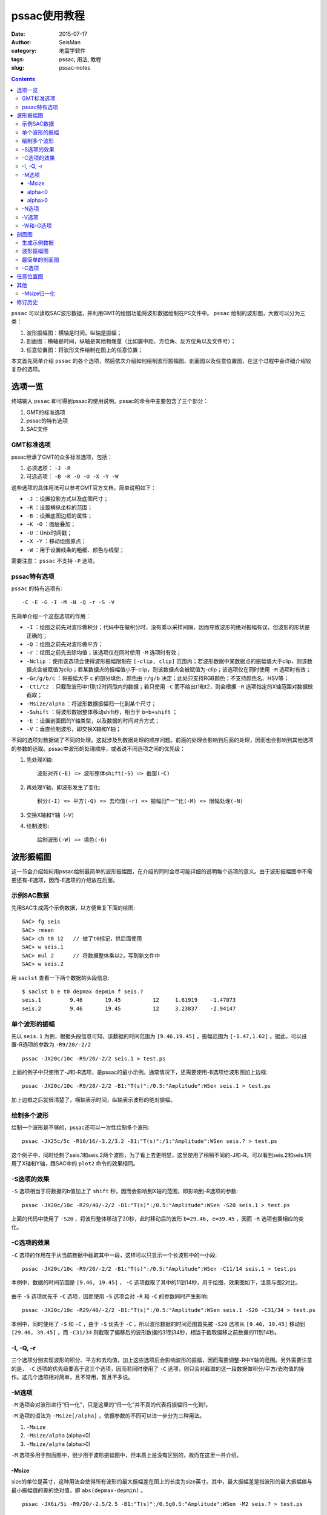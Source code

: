 pssac使用教程
#############

:date: 2015-07-17
:author: SeisMan
:category: 地震学软件
:tags: pssac, 用法, 教程
:slug: pssac-notes

.. contents::

``pssac`` 可以读取SAC波形数据，并利用GMT的绘图功能将波形数据绘制在PS文件中。 ``pssac`` 绘制的波形图，大致可以分为三类：

#. 波形振幅图：横轴是时间，纵轴是振幅；
#. 剖面图：横轴是时间，纵轴是其他物理量（比如震中距、方位角、反方位角以及文件号）；
#. 任意位置图：将波形文件绘制在图上的任意位置；

本文首先简单介绍 ``pssac`` 的各个选项，然后依次介绍如何绘制波形振幅图、剖面图以及任意位置图，在这个过程中会详细介绍较复杂的选项。

选项一览
========

终端输入 ``pssac`` 即可得到pssac的使用说明。pssac的命令中主要包含了三个部分：

#. GMT的标准选项
#. pssac的特有选项
#. SAC文件

GMT标准选项
-----------

pssac继承了GMT的众多标准选项，包括：

#. 必须选项： ``-J -R``
#. 可选选项： ``-B -K -O -U -X -Y -W``

这些选项的具体用法可以参考GMT官方文档，简单说明如下：

- ``-J`` ：设置投影方式以及底图尺寸；
- ``-R`` ：设置横纵坐标的范围；
- ``-B`` ：设置底图边框的属性；
- ``-K -O`` ：图层叠加；
- ``-U`` ：Unix时间戳；
- ``-X -Y`` ：移动绘图原点；
- ``-W`` ：用于设置线条的粗细、颜色与线型；

需要注意： ``pssac`` 不支持 ``-P`` 选项。

pssac特有选项
-------------

``pssac`` 的特有选项有::

    -C -E -G -I -M -N -Q -r -S -V

先简单介绍一个这些选项的作用：

- ``-I`` ：绘图之前先对波形做积分；代码中在做积分时，没有乘以采样间隔，因而导致波形的绝对振幅有误，但波形的形状是正确的；
- ``-Q`` ：绘图之前先对波形做平方；
- ``-r`` ：绘图之前先去除均值；该选项仅在同时使用 ``-M`` 选项时有效；
- ``-Nclip`` ：使用该选项会使得波形振幅限制在 ``[-clip, clip]`` 范围内；若波形数据中某数据点的振幅值大于clip，则该数据点会被赋值为clip；若某数据点的振幅值小于-clip，则该数据点会被赋值为-clip；该选项仅在同时使用 ``-M`` 选项时有效；
- ``-Gr/g/b/c`` ：将振幅大于 ``c`` 的部分填色，颜色由 ``r/g/b`` 决定；此处只支持RGB颜色；不支持颜色名、HSV等；
- ``-Ct1/t2`` ：只截取波形中t1到t2时间段内的数据；若只使用 ``-C`` 而不给出t1和t2，则会根据 ``-R`` 选项指定的X轴范围对数据做截取；
- ``-Msize/alpha`` ：将波形数据振幅归一化到某个尺寸；
- ``-Sshift`` ：将波形数据整体移动shift秒，相当于 ``b=b+shift`` ；
- ``-E`` ：设置剖面图的Y轴类型，以及数据的时间对齐方式；
- ``-V`` ：垂直绘制波形，即交换X轴和Y轴；

不同的选项对数据做了不同的处理，这就涉及到数据处理的顺序问题。前面的处理会影响到后面的处理，因而也会影响到其他选项的参数的选取。pssac中波形的处理顺序，或者说不同选项之间的优先级：

#. 先处理X轴::

       波形对齐(-E) => 波形整体shift(-S) => 截窗(-C)

#. 再处理Y轴，即波形发生了变化::

       积分(-I) => 平方(-Q) => 去均值(-r) => 振幅归“一”化(-M) => 限幅处理(-N)

#. 交换X轴和Y轴（-V）
#. 绘制波形::

       绘制波形(-W) => 填色(-G)

波形振幅图
==========

这一节会介绍如何用pssac绘制最简单的波形振幅图，在介绍的同时会尽可能详细的说明每个选项的意义。由于波形振幅图中不需要还有-E选项，因而-E选项的介绍放在后面。

示例SAC数据
-----------

先用SAC生成两个示例数据，以方便重复下面的绘图::

    SAC> fg seis
    SAC> rmean
    SAC> ch t0 12   // 做了t0标记，供后面使用
    SAC> w seis.1
    SAC> mul 2      // 将数据整体乘以2，写到新文件中
    SAC> w seis.2

用 ``saclst`` 查看一下两个数据的头段信息::

    $ saclst b e t0 depmax depmin f seis.?
    seis.1         9.46       19.45          12     1.61919    -1.47073
    seis.2         9.46       19.45          12     3.23837    -2.94147

单个波形的振幅
--------------

先以 ``seis.1`` 为例，根据头段信息可知，该数据的时间范围为 ``[9.46,19.45]`` ，振幅范围为 ``[-1.47,1.62]`` 。据此，可以设置-R选项的参数为 ``-R9/20/-2/2`` ::

    pssac -JX20c/10c -R9/20/-2/2 seis.1 > test.ps

.. figure:: /images/2015071701.png
   :width: 600 px
   :align: center
   :alt: Figure1

上面的例子中只使用了-J和-R选项，是pssac的最小示例。通常情况下，还需要使用-B选项给波形图加上边框::

    pssac -JX20c/10c -R9/20/-2/2 -B1:"T(s)":/0.5:"Amplitude":WSen seis.1 > test.ps

.. figure:: /images/2015071702.png
   :width: 600 px
   :align: center
   :alt: Figure2

加上边框之后就很清楚了，横轴表示时间，纵轴表示波形的绝对振幅。

绘制多个波形
------------

绘制一个波形是不够的，pssac还可以一次性绘制多个波形::

    pssac -JX25c/5c -R10/16/-3.2/3.2 -B1:"T(s)":/1:"Amplitude":WSen seis.? > test.ps

这个例子中，同时绘制了seis.1和seis.2两个波形，为了看上去更明显，这里使用了稍稍不同的-J和-R。可以看到seis.2和seis.1共用了X轴和Y轴，跟SAC中的 ``plot2`` 命令的效果相同。

.. figure:: /images/2015071703.png
   :width: 600 px
   :align: center
   :alt: Figure3

-S选项的效果
------------

``-S`` 选项相当于将数据的b值加上了 ``shift`` 秒，因而会影响到X轴的范围，即影响到-R选项的参数::

    pssac -JX20c/10c -R29/40/-2/2 -B1:"T(s)":/0.5:"Amplitude":WSen -S20 seis.1 > test.ps

上面的代码中使用了 ``-S20`` ，将波形整体移动了20秒，此时移动后的波形 ``b=29.46, e=39.45`` ，因而 ``-R`` 选项也要相应的变化。

.. figure:: /images/2015071704.png
   :width: 600 px
   :align: center
   :alt: Figure4

-C选项的效果
------------

``-C`` 选项的作用在于从当前数据中截取其中一段，这样可以只显示一个长波形中的一小段::

    pssac -JX20c/10c -R9/20/-2/2 -B1:"T(s)":/0.5:"Amplitude":WSen -C11/14 seis.1 > test.ps

本例中，数据的时间范围是 ``[9.46, 19.45]`` ， ``-C`` 选项截取了其中的11到14秒，用于绘图，效果图如下，注意与图2对比。

.. figure:: /images/2015071705.png
   :width: 600 px
   :align: center
   :alt: Figure5

由于 ``-S`` 选项优先于 ``-C`` 选项，因而使用 ``-S`` 选项会对 ``-R`` 和 ``-C`` 的参数同时产生影响::

    pssac -JX20c/10c -R29/40/-2/2 -B1:"T(s)":/0.5:"Amplitude":WSen seis.1 -S20 -C31/34 > test.ps

.. figure:: /images/2015071706.png
   :width: 600 px
   :align: center
   :alt: Figure6

本例中，同时使用了 ``-S`` 和 ``-C`` ，由于 ``-S`` 优先于 ``-C`` ，所以波形数据的时间范围首先被 ``-S20`` 选项从 ``[9.46, 19.45]`` 移动到 ``[29.46, 39.45]`` ，而 ``-C31/34`` 则截取了偏移后的波形数据的31到34秒，相当于截取偏移之前数据的11到14秒。

-I, -Q, -r
----------

三个选项分别实现波形的积分、平方和去均值，加上这些选项后会影响波形的振幅，因而需要调整-R中Y轴的范围。另外需要注意的是， ``-C`` 选项的优先级要高于这三个选项，因而若同时使用了 ``-C`` 选项，则只会对截取的这一段数据做积分/平方/去均值的操作。这几个选项相对简单，且不常用，暂且不多说。

-M选项
------

``-M`` 选项会对波形进行“归一化”，只是这里的“归一化”并不真的代表将振幅归一化到1。

``-M`` 选项的语法为 ``-Msize[/alpha]`` ，依据参数的不同可以进一步分为三种用法。

#. ``-Msize``
#. ``-Msize/alpha`` (alpha<0)
#. ``-Msize/alpha`` (alpha>0)

``-M`` 选项多用于剖面图中，很少用于波形振幅图中，但本质上是没有区别的，故而在这里一并介绍。

-Msize
~~~~~~

size的单位是英寸，这种用法会使得所有波形的最大振幅差在图上的长度为size英寸。其中，最大振幅差是指波形的最大振幅值与最小振幅值的差的绝对值，即 ``abs(depmax-depmin)`` 。

::

    pssac -JX6i/5i -R9/20/-2.5/2.5 -B1:"T(s)":/0.5g0.5:"Amplitude":WSen -M2 seis.? > test.ps

这个例子中， ``-M2`` 将所有波形做归一化使得最大振幅差对应的高度为2英寸。由于Y轴的范围是 ``[-2.5, 2.5]`` ，Y轴的高度为5英寸，即图上1个Y单位所对应的长度为1英寸，因而归一化之后最大振幅差对应2英寸，即2个Y单位，从图中也可以很明显的看出来。

.. figure:: /images/2015071707.png
   :width: 600 px
   :align: center
   :alt: Figure7

这种做法使得所有波形在图上看上去最大振幅差都是size英寸，因而所有波形都失去了绝对振幅和相对振幅信息。以这个例子为例，图中读出的振幅值已经不再是波形真实的振幅值，即丢失了绝对振幅；另一方面，本例中绘制了seis.1和seis.2两个SAC文件，尽管两个SAC文件的振幅有两倍的差距，归一化之后相对振幅信息丢失，所以看上去两个波形完全重合了。

alpha<0
~~~~~~~

若alpha<0，则会根据第一个波形数据计算归一化因子，使得第一个波形的最大振幅差在图上等于size英寸，而其余的波形则会乘以同一个归一化因子。因而这种做法，所有波形虽然失去了绝对振幅信息，但却保留了相对振幅信息。

alpha>0
~~~~~~~

这种情况下，归一化因子为::

    yscale = pow(abs(h.dist), alpha)*size

这样设计的原因是，对于一个正常的波形来说，震中距越大，由于几何扩散的效应，振幅越小。这个选项相当于对几何扩散项进行校正，即绘制了不考虑几何扩散情况下波形的相对振幅。

其中alpha是几何扩散因子，而size的含义不是太清晰。

-N选项
------

``-Nclip`` 选项会将绝对振幅超过clip的部分做截断。需要注意， ``-N`` 的优先级很低，因而clip值的选取要考虑其他选项对振幅的影响::

    pssac -JX6i/5i -R9/20/-2.5/2.5 -B1:"T(s)":/0.5g0.5:"Amplitude":WSen -M2 -N0.3 seis.1 > test.ps

本例中，对绝对振幅超过0.3的部分做截断。此处的0.3是经过归一化之后的振幅值，因而没有明确的物理含义。

.. figure:: /images/2015071708.png
   :width: 600 px
   :align: center
   :alt: Figure8

-V选项
------

``-V`` 选项会交换X轴和Y轴，因而 ``-J`` 、 ``-R`` 和 ``-B`` 都需要做相应修改::

    pssac -JX5c/10c -R-2/2/9/20 -B1/2WSen seis.1 -V > test.ps

.. figure:: /images/2015071709.png
   :width: 300 px
   :align: center
   :alt: Figure9

在某些特定的研究中会需要使用竖排模式。比如接收函数中，地震图中的某个震相到时可能与某个界面的深度成正比。通过将一系列波形竖排起来，纵坐标的时间对应某个特定的深度，因而可以很直观地看到界面深度的变化。

-W和-G选项
----------

``-W`` 选项用于设置画笔数学，``-G`` 选项用于控制波形的颜色填充::

    pssac -JX20c/10c -R9/20/-2/2 -B1:"T(s)":/0.5:"Amplitude":WSen -W0.2p,blue -G255/0/0/0 seis.1 > test.ps

本例中，线条宽度为0.2p，颜色为蓝色，并对大于0的部分填充红色（ ``255/0/0`` ）。

.. figure:: /images/2015071710.png
   :width: 600 px
   :align: center
   :alt: Figure10

剖面图
======

剖面图：横轴为时间，纵轴为其他物理量，pssac中纵轴可以是震中距、方位角、反方位角以及文件序号。

pssac使用 ``-E`` 选择来指定剖面图的具体性质，同时用 ``-M`` 选项对多个波形做归一化。其他的选项参考前面的说明。

生成示例数据
------------

先利用SAC自带的数据，生成绘制剖面图所需要的示例数据::

    SAC> dg sub local cal.z cao.z cda.z cdv.z cmn.z cva.z cvl.z cvy.z
    SAC> rmean
    SAC> taper
    SAC> bp c 0.5 3
    SAC> w cal.z cao.z cda.z cdv.z cmn.z cva.z cvl.z cvy.z

查看一下这些文件的基本头段信息：

.. code-block:: bash

   $ saclst b e a dist gcarc az baz f *.z
   cal.z      9.99365     50.0089     20.5949     12.4876    0.112316      234.02     53.9503
   cao.z      9.99365     50.0089     22.2028     23.0074    0.206933      144.09     324.182
   cda.z      9.99365     50.0089      23.078     23.9117    0.215068     350.813     170.787
   cdv.z      9.99365     50.0089     19.5975      5.4563   0.0490751     4.64117     184.644
   cmn.z      9.99365     50.0089     20.6763     12.3995    0.111524     350.452     170.437
   cva.z      9.99365     50.0089     20.7882     12.9964    0.116892     329.957     149.912
   cvl.z      9.99365     50.0089      21.867     17.9895    0.161802     312.309     132.218
   cvy.z      9.99365     50.0089     22.3656     18.8976     0.16997     318.278     138.192

波形振幅图
----------

先用前面介绍过的方法，绘制一个波形振幅图。从数据的头段中可知，时间范围大概是 ``[10, 50]`` ，振幅的范围为 ``[-500,500]`` ，因而设置-R的范围为 ``-R9/55/-500/500`` ::

    pssac -JX20c/10c -R9/55/-500/500 -B10/100WSen *.z > test.ps

此时，所有的波形共用X轴和Y轴，类似于SAC中 ``plot2`` 的绘图效果。

.. figure:: /images/2015071711.png
   :width: 600 px
   :align: center
   :alt: Figure11

最简单的剖面图
--------------

``-E`` 选项表明要绘制剖面图，其语法为 ``-E(k|d|a|n|b)(t[n]|vel)`` 。语法中被小括号分开的两部分，分别用于指定剖面类型和时间轴对齐方式。

pssac支持的剖面类型包括：

- a：Y轴为方位角
- b：Y轴为反方位角
- d：Y轴为震中距（单位为度）
- k：Y轴为震中距（单位为千米）
- n：Y轴为波形的序号（从1到N）

不同的剖面类型，对应的Y轴的范围就不同。下面的例子展示了不同的剖面类型所使用的命令，注意其中-R和-B选项的差异::

    pssac -JX20c/10c -R10/50/0/0.25 -B10:"T(s)":/0.05:"Dist(km)":WSen -Edt -M0.5 *.z > test.ps
    pssac -JX20c/10c -R10/50/-50/380 -B10:"T(s)":/60:"Azimuth":WSen -Eat -M0.5 *.z > test.ps
    pssac -JX20c/10c -R10/50/-50/380 -B10:"T(s)":/60:"Back Azimuth":WSen -Ebt -M0.5 *.z > test.ps
    pssac -JX20c/10c -R10/50/0/0.25 -B10:"T(s)":/0.05:"Dist(degree)":WSen -Edt -M0.5 *.z > test.ps
    pssac -JX20c/10c -R10/50/0/9 -B10:"T(s)":/1:"No.":WSen -Ent -M0.5 *.z > test.ps

这里只展示一下 ``-Ek`` 的结果，其他结果类似，此处-M的含义与之前介绍的相同。

.. figure:: /images/2015071712.png
   :width: 600 px
   :align: center
   :alt: Figure12

时间轴对齐方式有三种（下面的例子中剖面类型都假定为 ``k`` ）：

- ``-Ekt`` 表示按照绝对时间对齐
- ``-Ektn`` 表示按照某个头段对齐
- ``-Ekvel`` 表示按照给定的视速度对齐

说明：

#. n可以取值为-5，-3，-2，以及0到9

   - -5表示按照文件开始时间（b）对齐
   - -3表示按发震时刻（o）对齐
   - -2表示按初至到时对齐（a）对齐
   - 0到9表示按照t0-t9对齐

#. 按照视速度对齐的代码是 ``t -= fabs(h.dist)/reduce_vel``

下面的例子中展示了按照b值对齐，按照a值对齐，以及按照视速度7 km/s对齐的结果，注意其中-R选项的区别::

    pssac -JX20c/10c -R0/40/0/0.25 -B10:"T(s)":/0.05:"Dist(km)":WSen -Edt-5 -M0.5 *.z > test.ps
    pssac -JX20c/10c -R-15/35/0/0.25 -B10:"T(s)":/0.05:"Dist(km)":WSen -Edt-2 -M0.5 *.z > test.ps
    pssac -JX20c/10c -R10/50/0/0.25 -B10:"T(s)":/0.05:"Dist(km)":WSen -Ed7 -M0.5 *.z > test.ps

这里只给出 ``-Edt-2`` 的绘图结果：

.. figure:: /images/2015071713.png
   :width: 600 px
   :align: center
   :alt: Figure13

``-Edt-2`` 表示所有的波形要按照头段中的a值对齐，此时，波形中a所对应的数据点都位于X轴的0值处。因为数据中a大概在20秒左右，因而按照a值对齐之后，原波形的X轴范围 ``[10,50]`` 就变成了现在的 ``[-10, 30]`` 左右。

-C选项
-------

由于 ``-E`` 的优先级高于 ``-C`` 的优先级，故而-C中的时间窗要根据对齐后的数据时间轴来选择::

    pssac -JX20c/10c -R-15/35/0/0.25 -B10:"T(s)":/0.05:"Dist(km)":WSen -Edt-2 -M0.5 -C-5/25 *.z > a.ps

如下图所示，对齐后的X轴范围是-15到35，此时的截窗范围为对齐后的-5到25秒：

.. figure:: /images/2015071714.png
   :width: 600 px
   :align: center
   :alt: Figure14

任意位置图
==========

pssac只支持5种剖面类型，有时候可能想要绘制其他量的剖面（比如慢度），或者想要在任意位置放置一个波形，或者想要不同波形有不同的画笔属性。这就需要用到pssac的另一个功能，即从标准输入中传递数据给pssac。

要传递给pssac的数据有四列，格式为::

    sacfile X Y pen

其中 ``sacfile`` 为SAC文件名，X为波形起点时刻的shift量，Y为波形在Y轴的位置，pen为画笔属性。

::

    $ pssac -JX20c/10c -R10/70/0/15 -B10/5 -M1 > a.ps << EOF
    cal.z 10 3 1p,black,-
    cao.z 15 6 1p,red,-
    cda.z 15 10 2p,black
    EOF

效果图如下：

.. figure:: /images/2015071715.png
   :width: 600 px
   :align: center
   :alt: Figure15

注意：这一功能不能用于将波形画在地图上。对于地图而言，-R指定的横轴为经度、纵轴是纬度，而pssac中-R指定的横轴是时间，纵轴是振幅。对于纵轴，可以使用 ``-M`` 选项对振幅进行任意比例的缩放，所以振幅和纬度之间的不一致性是可以消除的。而对于横轴而言，经度与时间的不一致性却很难消除。因而，想要用pssac将波形绘制在地图上，没有一个比较好的解决方案。但对于具体需求而言，是有可能使用某些“黑科技”来实现的，这将放在单独的博文中讨论。

其他
====

这里会介绍算法中的一些细节。

-Msize归一化
------------

振幅的归一化算法中实际上是将数据的振幅乘以比例因子yscale，其中::

    yscale = size*fabs((north-south))/(h.depmax-h.depmin)/project_info.pars[1])

其中，

- ``north`` 和 ``south`` 为-R选项中指定的Y轴的最大值和最小值；
- ``h.depmax`` 和 ``h.depmin`` 为当前数据的振幅的最大值和最小值；
- ``project_info.pars[1]`` 是-J选项中当前投影的高度，单位为inch；

在这个例子中::

    pssac -JX6i/5i -R9/20/-2.5/2.5 -B1:"T(s)":/0.5g0.5:"Amplitude":WSen -M2 seis.1 > test.ps

- ``north=2.5 Y; south=-2.5 Y`` （这里Y表示Y轴的单位，其物理意义可以是振幅，也可以是震中距等）
- ``h.depmax=1.619187 Y; h.depmin=-1.470733 Y``
- ``project_info.pars[1] = 5 inch``
- ``size = 2 inch``

则波形的最大振幅差经过归一化之后为::

    (h.depmax-h.depmin) * yscale = size * abs(north-south)/project_info.pars[1]
                                 = 2 inch * (2.5 Y - (-2.5 Y))/5 inch
                                 = 2 Y

即归一化之后的最大振幅差在图上的高度为2个Y单位。

修订历史
========

- 2013-08-08：初稿；
- 2015-07-17：将原稿的几篇合并并整理成一篇；
